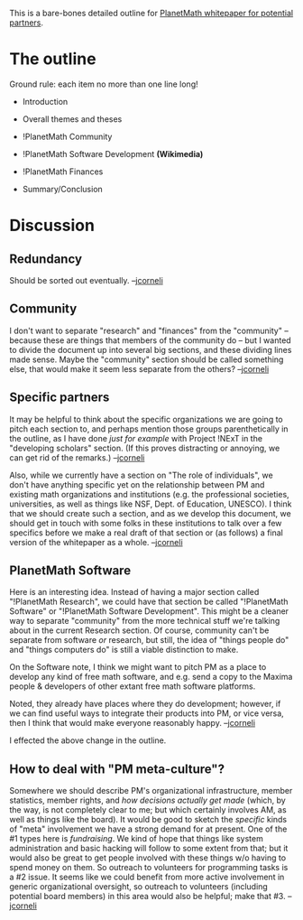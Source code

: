 #+STARTUP: showeverything logdone
#+options: num:nil

This is a bare-bones detailed outline for [[file:PlanetMath whitepaper for potential partners.org][PlanetMath whitepaper for potential partners]].

* The outline

Ground rule: each item no more than one line long!

 * Introduction
  * Scope and scale of the project
   * Relationship to things in math
   * Relationship to things outside of math (e.g. !PlanetPhysics etc., Noosphere/Arxana)

 * Overall themes and theses
  * push to get !PlanetMath supported as a virtual community for developing mathematical scholars *(Project !NExT, REUs)*
   * A special audience: "young mathematicians", various levels (/why?/)
   * !PlanetMath as a (non-exclusive) alternative math-learning environment (like REUs, institutes, seminars)
   * !PlanetMath emphasizes "active learning" and "user as creator"
  * !PlanetMath as a resource for world-wide mathematical communications (including in developing countries)
   * Building internationalization/translation infrastructure
   * Send a copy to UNESCO (and compare with their existing Greenstone effort)
   * Note language migration
  * !PlanetMath as a resource for community and curriculum development *(MAA, AMS)*
   * Mention some specific R&D efforts (this is primarily addressed in the "PM Research" section below)
   * Note that PM/Noosphere/Arxana can be used /flexibly/, to develop specific environments for specific concerns 
    * E.g. rmilson experiment
   * Note the fact that the site itself is run by the community

 * !PlanetMath Community
  * Understanding free math *(GNU, Creative Commons)*
   * spirit of sharing
   * Distinguish ourselves from "open access"
  * The role of individuals -- "what you can do to help" 
   * if you're a math student
   * if you're a mathematician
   * if you're famous
   * if you're a philanthropist
   * if you're a free content activist
   * if you're a programmer
   * (etc.)
  * !PlanetMath as E-Institute *(MSRI etc., NDSL)*
   * for math research
   * for DL research
   * Special as a place to /combine/ math research with DL research
   * compare with Bourbaki
  * !PlanetMath and the Undergraduate Research Experience *(various institutions)/
   * REUs, specifically
   * compare to Networked DL of Theses and Dissertations (NDLTD)

 * !PlanetMath Software Development *(Wikimedia)*
  * Free Math needs free math software
   * The benefits of a hackable platform (this isrelated to so-called free meta-culture)
   * Note applications exist outside mathematics for both the tools and the platforms developed here
  * !PlanetMath, NSDL, and other math-DL initiatives
   * Possible (and any concrete?) partnerships with other organizations in the math-DL field
  * !PlanetMath and Artificial Intelligence *(!ArXiv)*
   * Relationship of AI to Digital Libraries, MKM, and other math software
   * Specific projects, both short and long-term
  * !PlanetMath and Formal Mathematics
   * economic and pedagogical benefits of proof-checking
   * specific relevance to the specific form of peer review used on PM
  * !PlanetMath and Free Software for math (in general)
   * Outreach to free software developers *(Maxima)*
   * Development of a content- and functionality-rich math hacking platform

 * !PlanetMath Finances
  * PlanetMath membership
  * long-term sustainability
   * selling products
    * FEM
   * corporate matching donations
  * start-up grant funding (and requests)

 * Summary/Conclusion

* Discussion

** Redundancy
Should be sorted out eventually. --[[file:jcorneli.org][jcorneli]]

** Community

I don't want to separate "research" and "finances" from the
"community" -- because these are things that members of the community
do -- but I wanted to divide the document up into several big
sections, and these dividing lines made sense.  Maybe the "community"
section should be called something else, that would make it seem less
separate from the others? --[[file:jcorneli.org][jcorneli]]

** Specific partners

It may be helpful to think about the specific organizations we are
going to pitch each section to, and perhaps mention those groups
parenthetically in the outline, as I have done /just for example/
with Project !NExT in the "developing scholars" section.  (If this
proves distracting or annoying, we can get rid of the remarks.) --[[file:jcorneli.org][jcorneli]]

Also, while we currently have a section on "The role of individuals",
we don't have anything specific yet on the relationship between PM and
existing math organizations and institutions (e.g. the professional
societies, universities, as well as things like NSF, Dept. of
Education, UNESCO).  I think that we should create such a section, and
as we develop this document, we should get in touch with some folks in
these institutions to talk over a few specifics before we make a real
draft of that section or (as follows) a final version of the
whitepaper as a whole.  --[[file:jcorneli.org][jcorneli]]

** PlanetMath Software

Here is an interesting idea.  Instead of having a major section
called "!PlanetMath Research", we could have that section be called
"!PlanetMath Software" or "!PlanetMath Software Development".  This might
be a cleaner way to separate "community" from the more technical stuff
we're talking about in the current Research section.  Of course, community
can't be separate from software /or/ research, but still, the idea
of "things people do" and "things computers do" is still a viable distinction
to make.

On the Software note, I think we might want to pitch PM as a place to
develop any kind of free math software, and e.g. send a copy to the
Maxima people & developers of other extant free math software
platforms.

Noted, they already have places where they do development; however, if
we can find useful ways to integrate their products into PM, or vice
versa, then I think that would make everyone reasonably happy. --[[file:jcorneli.org][jcorneli]]

I effected the above change in the outline.

** How to deal with "PM meta-culture"?

Somewhere we should describe PM's organizational infrastructure,
member statistics, member rights, and /how decisions actually get
made/ (which, by the way, is not completely clear to me; but which
certainly involves AM, as well as things like the board).  It would be
good to sketch the /specific/ kinds of "meta" involvement we have a
strong demand for at present.  One of the #1 types here is
/fundraising/.  We kind of hope that things like system
administration and basic hacking will follow to some extent from that;
but it would also be great to get people involved with these things
w/o having to spend money on them.  So outreach to volunteers for
programming tasks is a #2 issue.  It seems like we could benefit from
more active involvement in generic organizational oversight, so
outreach to volunteers (including potential board members) in this
area would also be helpful; make that #3.  --[[file:jcorneli.org][jcorneli]]
